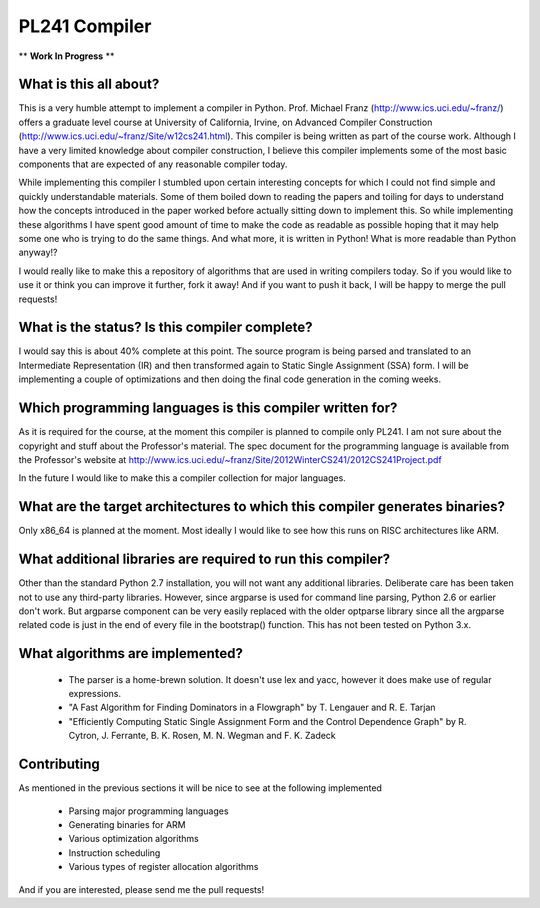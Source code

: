 PL241 Compiler
==============

** **Work In Progress** **

What is this all about?
-----------------------

This is a very humble attempt to implement a compiler in Python. Prof. Michael
Franz (http://www.ics.uci.edu/~franz/) offers a graduate level course at
University of California, Irvine, on Advanced Compiler Construction
(http://www.ics.uci.edu/~franz/Site/w12cs241.html). This compiler is being
written as part of the course work. Although I have a very limited knowledge
about compiler construction, I believe this compiler implements some of the
most basic components that are expected of any reasonable compiler today.

While implementing this compiler I stumbled upon certain interesting concepts
for which I could not find simple and quickly understandable materials. Some
of them boiled down to reading the papers and toiling for days to understand
how the concepts introduced in the paper worked before actually sitting
down to implement this. So while implementing these algorithms I have spent
good amount of time to make the code as readable as possible hoping that it
may help some one who is trying to do the same things. And what more, it
is written in Python! What is more readable than Python anyway!?

I would really like to make this a repository of algorithms that are used
in writing compilers today. So if you would like to use it or think you
can improve it further, fork it away! And if you want to push it back, I
will be happy to merge the pull requests!


What is the status? Is this compiler complete?
----------------------------------------------

I would say this is about 40% complete at this point. The source program is
being parsed and translated to an Intermediate Representation (IR) and then
transformed again to Static Single Assignment (SSA) form. I will be
implementing a couple of optimizations and then doing the final code generation
in the coming weeks.


Which programming languages is this compiler written for?
---------------------------------------------------------

As it is required for the course, at the moment this compiler is planned to
compile only PL241. I am not sure about the copyright and stuff about the
Professor's material. The spec document for the programming language is
available from the Professor's website at
http://www.ics.uci.edu/~franz/Site/2012WinterCS241/2012CS241Project.pdf

In the future I would like to make this a compiler collection for major
languages.


What are the target architectures to which this compiler generates binaries?
----------------------------------------------------------------------------

Only x86_64 is planned at the moment. Most ideally I would like to see how
this runs on RISC architectures like ARM.


What additional libraries are required to run this compiler?
------------------------------------------------------------

Other than the standard Python 2.7 installation, you will not want any
additional libraries. Deliberate care has been taken not to use any
third-party libraries. However, since argparse is used for command line
parsing, Python 2.6 or earlier don't work. But argparse component can be
very easily replaced with the older optparse library since all the argparse
related code is just in the end of every file in the bootstrap() function.
This has not been tested on Python 3.x.


What algorithms are implemented?
--------------------------------

  * The parser is a home-brewn solution. It doesn't use lex and yacc, however it does make use of regular expressions.
  * "A Fast Algorithm for Finding Dominators in a Flowgraph" by T. Lengauer and R. E. Tarjan
  * "Efficiently Computing Static Single Assignment Form and the Control Dependence Graph" by R. Cytron, J. Ferrante, B. K. Rosen, M. N. Wegman and F. K. Zadeck


Contributing
------------

As mentioned in the previous sections it will be nice to see at the following
implemented

  * Parsing major programming languages
  * Generating binaries for ARM
  * Various optimization algorithms
  * Instruction scheduling
  * Various types of register allocation algorithms

And if you are interested, please send me the pull requests!
